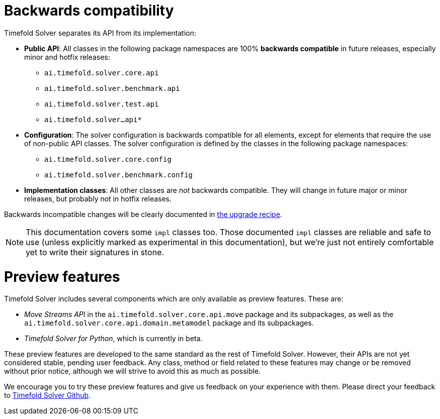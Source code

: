 [#backwardsCompatibility]
= Backwards compatibility
:doctype: book
:icons: font

Timefold Solver separates its API from its implementation:

* **Public API**: All classes in the following package namespaces are 100% *backwards compatible* in future releases,
especially minor and hotfix releases:
** `ai.timefold.solver.core.api`
** `ai.timefold.solver.benchmark.api`
** `ai.timefold.solver.test.api`
** `ai.timefold.solver...api*`
* **Configuration**: The solver configuration is backwards compatible for all elements,
except for elements that require the use of non-public API classes.
The solver configuration is defined by the classes in the following package namespaces:
** `ai.timefold.solver.core.config`
** `ai.timefold.solver.benchmark.config`
* **Implementation classes**: All other classes are _not_ backwards compatible.
They will change in future major or minor releases,
but probably not in hotfix releases.

Backwards incompatible changes will be clearly documented in xref:upgrading-timefold-solver/upgrade-to-latest-version.adoc#manualUpgrade[the upgrade recipe].


[NOTE]
====
This documentation covers some `impl` classes too.
Those documented `impl` classes are reliable and safe to use (unless explicitly marked as experimental in this documentation),
but we're just not entirely comfortable yet to write their signatures in stone.
====

[#previewFeatures]
= Preview features

Timefold Solver includes several components which are only available as preview features.
These are:

- _Move Streams API_ in the `ai.timefold.solver.core.api.move` package and its subpackages,
as well as the `ai.timefold.solver.core.api.domain.metamodel` package and its subpackages.
- _Timefold Solver for Python_, which is currently in beta.

These preview features are developed to the same standard as the rest of Timefold Solver.
However, their APIs are not yet considered stable, pending user feedback.
Any class, method or field related to these features may change or be removed without prior notice,
although we will strive to avoid this as much as possible.

We encourage you to try these preview features and give us feedback on your experience with them.
Please direct your feedback to
https://github.com/TimefoldAI/timefold-solver/discussions[Timefold Solver Github].


